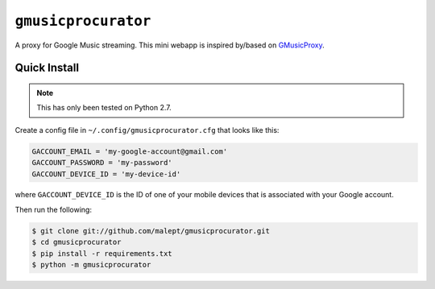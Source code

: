 ====================
``gmusicprocurator``
====================

A proxy for Google Music streaming. This mini webapp is inspired by/based
on GMusicProxy_.

.. _GMusicProxy: http://gmusicproxy.net

Quick Install
-------------

.. note::

   This has only been tested on Python 2.7.

Create a config file in ``~/.config/gmusicprocurator.cfg`` that looks like
this:

.. code-block:: python

   GACCOUNT_EMAIL = 'my-google-account@gmail.com'
   GACCOUNT_PASSWORD = 'my-password'
   GACCOUNT_DEVICE_ID = 'my-device-id'

where ``GACCOUNT_DEVICE_ID`` is the ID of one of your mobile devices that is
associated with your Google account.

Then run the following:

.. code-block:: console

   $ git clone git://github.com/malept/gmusicprocurator.git
   $ cd gmusicprocurator
   $ pip install -r requirements.txt
   $ python -m gmusicprocurator
